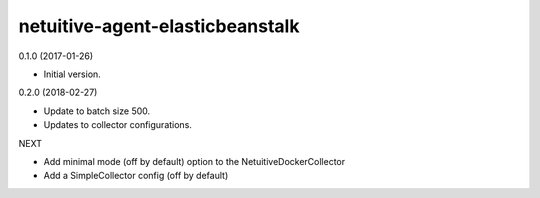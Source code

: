 netuitive-agent-elasticbeanstalk
================

0.1.0 (2017-01-26)

- Initial version.

0.2.0 (2018-02-27)

- Update to batch size 500.
- Updates to collector configurations.

NEXT

- Add minimal mode (off by default) option to the NetuitiveDockerCollector
- Add a SimpleCollector config (off by default)
